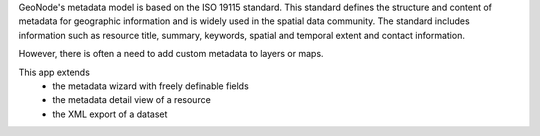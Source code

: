 GeoNode's metadata model is based on the ISO 19115 standard. This standard defines the structure and content of metadata for geographic information and is widely used in the spatial data community. The standard includes information such as resource title, summary, keywords, spatial and temporal extent and contact information.

However, there is often a need to add custom metadata to layers or maps.

This app extends 
  - the metadata wizard with freely definable fields
  - the metadata detail view of a resource
  - the XML export of a dataset
  
.. image:: https://user-images.githubusercontent.com/20478652/214605375-d7bf3520-ff14-4708-88de-229319b7579c.jpeg
   :scale: 50



